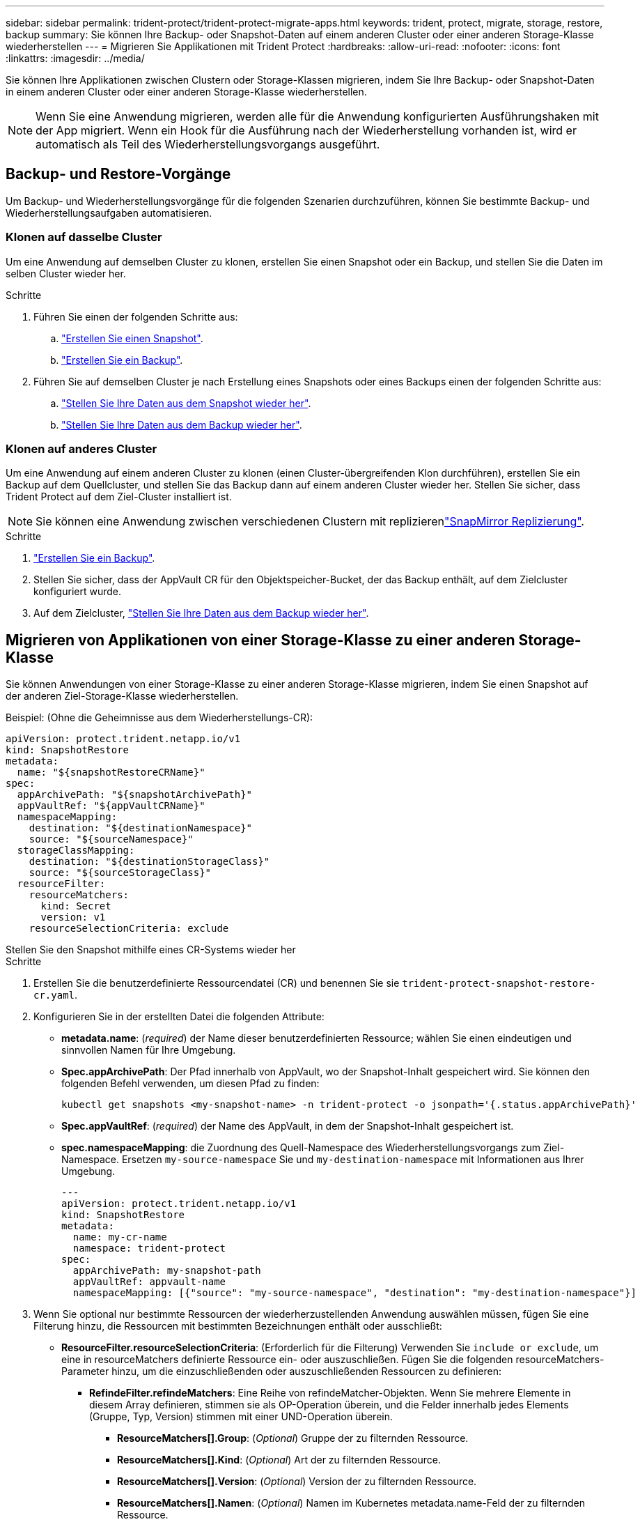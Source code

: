 ---
sidebar: sidebar 
permalink: trident-protect/trident-protect-migrate-apps.html 
keywords: trident, protect, migrate, storage, restore, backup 
summary: Sie können Ihre Backup- oder Snapshot-Daten auf einem anderen Cluster oder einer anderen Storage-Klasse wiederherstellen 
---
= Migrieren Sie Applikationen mit Trident Protect
:hardbreaks:
:allow-uri-read: 
:nofooter: 
:icons: font
:linkattrs: 
:imagesdir: ../media/


[role="lead"]
Sie können Ihre Applikationen zwischen Clustern oder Storage-Klassen migrieren, indem Sie Ihre Backup- oder Snapshot-Daten in einem anderen Cluster oder einer anderen Storage-Klasse wiederherstellen.


NOTE: Wenn Sie eine Anwendung migrieren, werden alle für die Anwendung konfigurierten Ausführungshaken mit der App migriert. Wenn ein Hook für die Ausführung nach der Wiederherstellung vorhanden ist, wird er automatisch als Teil des Wiederherstellungsvorgangs ausgeführt.



== Backup- und Restore-Vorgänge

Um Backup- und Wiederherstellungsvorgänge für die folgenden Szenarien durchzuführen, können Sie bestimmte Backup- und Wiederherstellungsaufgaben automatisieren.



=== Klonen auf dasselbe Cluster

Um eine Anwendung auf demselben Cluster zu klonen, erstellen Sie einen Snapshot oder ein Backup, und stellen Sie die Daten im selben Cluster wieder her.

.Schritte
. Führen Sie einen der folgenden Schritte aus:
+
.. link:trident-protect-protect-apps.html#create-an-on-demand-snapshot["Erstellen Sie einen Snapshot"].
.. link:trident-protect-protect-apps.html#create-an-on-demand-backup["Erstellen Sie ein Backup"].


. Führen Sie auf demselben Cluster je nach Erstellung eines Snapshots oder eines Backups einen der folgenden Schritte aus:
+
.. link:trident-protect-restore-apps.html#restore-from-a-snapshot-to-a-different-namespace["Stellen Sie Ihre Daten aus dem Snapshot wieder her"].
.. link:trident-protect-restore-apps.html#restore-from-a-backup-to-a-different-namespace["Stellen Sie Ihre Daten aus dem Backup wieder her"].






=== Klonen auf anderes Cluster

Um eine Anwendung auf einem anderen Cluster zu klonen (einen Cluster-übergreifenden Klon durchführen), erstellen Sie ein Backup auf dem Quellcluster, und stellen Sie das Backup dann auf einem anderen Cluster wieder her. Stellen Sie sicher, dass Trident Protect auf dem Ziel-Cluster installiert ist.


NOTE: Sie können eine Anwendung zwischen verschiedenen Clustern mit replizierenlink:trident-protect-use-snapmirror-replication.html["SnapMirror Replizierung"].

.Schritte
. link:trident-protect-protect-apps.html#create-an-on-demand-backup["Erstellen Sie ein Backup"].
. Stellen Sie sicher, dass der AppVault CR für den Objektspeicher-Bucket, der das Backup enthält, auf dem Zielcluster konfiguriert wurde.
. Auf dem Zielcluster, link:trident-protect-restore-apps.html#restore-from-a-backup-to-a-different-namespace["Stellen Sie Ihre Daten aus dem Backup wieder her"].




== Migrieren von Applikationen von einer Storage-Klasse zu einer anderen Storage-Klasse

Sie können Anwendungen von einer Storage-Klasse zu einer anderen Storage-Klasse migrieren, indem Sie einen Snapshot auf der anderen Ziel-Storage-Klasse wiederherstellen.

Beispiel: (Ohne die Geheimnisse aus dem Wiederherstellungs-CR):

[source, yaml]
----
apiVersion: protect.trident.netapp.io/v1
kind: SnapshotRestore
metadata:
  name: "${snapshotRestoreCRName}"
spec:
  appArchivePath: "${snapshotArchivePath}"
  appVaultRef: "${appVaultCRName}"
  namespaceMapping:
    destination: "${destinationNamespace}"
    source: "${sourceNamespace}"
  storageClassMapping:
    destination: "${destinationStorageClass}"
    source: "${sourceStorageClass}"
  resourceFilter:
    resourceMatchers:
      kind: Secret
      version: v1
    resourceSelectionCriteria: exclude
----
[role="tabbed-block"]
====
.Stellen Sie den Snapshot mithilfe eines CR-Systems wieder her
--
.Schritte
. Erstellen Sie die benutzerdefinierte Ressourcendatei (CR) und benennen Sie sie `trident-protect-snapshot-restore-cr.yaml`.
. Konfigurieren Sie in der erstellten Datei die folgenden Attribute:
+
** *metadata.name*: (_required_) der Name dieser benutzerdefinierten Ressource; wählen Sie einen eindeutigen und sinnvollen Namen für Ihre Umgebung.
** *Spec.appArchivePath*: Der Pfad innerhalb von AppVault, wo der Snapshot-Inhalt gespeichert wird. Sie können den folgenden Befehl verwenden, um diesen Pfad zu finden:
+
[source, console]
----
kubectl get snapshots <my-snapshot-name> -n trident-protect -o jsonpath='{.status.appArchivePath}'
----
** *Spec.appVaultRef*: (_required_) der Name des AppVault, in dem der Snapshot-Inhalt gespeichert ist.
** *spec.namespaceMapping*: die Zuordnung des Quell-Namespace des Wiederherstellungsvorgangs zum Ziel-Namespace. Ersetzen `my-source-namespace` Sie und `my-destination-namespace` mit Informationen aus Ihrer Umgebung.
+
[source, yaml]
----
---
apiVersion: protect.trident.netapp.io/v1
kind: SnapshotRestore
metadata:
  name: my-cr-name
  namespace: trident-protect
spec:
  appArchivePath: my-snapshot-path
  appVaultRef: appvault-name
  namespaceMapping: [{"source": "my-source-namespace", "destination": "my-destination-namespace"}]
----


. Wenn Sie optional nur bestimmte Ressourcen der wiederherzustellenden Anwendung auswählen müssen, fügen Sie eine Filterung hinzu, die Ressourcen mit bestimmten Bezeichnungen enthält oder ausschließt:
+
** *ResourceFilter.resourceSelectionCriteria*: (Erforderlich für die Filterung) Verwenden Sie `include or exclude`, um eine in resourceMatchers definierte Ressource ein- oder auszuschließen. Fügen Sie die folgenden resourceMatchers-Parameter hinzu, um die einzuschließenden oder auszuschließenden Ressourcen zu definieren:
+
*** *RefindeFilter.refindeMatchers*: Eine Reihe von refindeMatcher-Objekten. Wenn Sie mehrere Elemente in diesem Array definieren, stimmen sie als OP-Operation überein, und die Felder innerhalb jedes Elements (Gruppe, Typ, Version) stimmen mit einer UND-Operation überein.
+
**** *ResourceMatchers[].Group*: (_Optional_) Gruppe der zu filternden Ressource.
**** *ResourceMatchers[].Kind*: (_Optional_) Art der zu filternden Ressource.
**** *ResourceMatchers[].Version*: (_Optional_) Version der zu filternden Ressource.
**** *ResourceMatchers[].Namen*: (_Optional_) Namen im Kubernetes metadata.name-Feld der zu filternden Ressource.
**** *ResourceMatchers[].Namespaces*: (_Optional_) Namespaces im Kubernetes metadata.name-Feld der zu filternden Ressource.
**** *ResourceMatchers[].labelSelectors*: (_Optional_) Label selector string im Feld Kubernetes metadata.name der Ressource, wie im definiert https://kubernetes.io/docs/concepts/overview/working-with-objects/labels/#label-selectors["Kubernetes-Dokumentation"^]. Zum Beispiel: `"trident.netapp.io/os=linux"`.
+
Beispiel:

+
[source, yaml]
----
spec:
  resourceFilter:
    resourceSelectionCriteria: "include"
    resourceMatchers:
      - group: my-resource-group-1
        kind: my-resource-kind-1
        version: my-resource-version-1
        names: ["my-resource-names"]
        namespaces: ["my-resource-namespaces"]
        labelSelectors: ["trident.netapp.io/os=linux"]
      - group: my-resource-group-2
        kind: my-resource-kind-2
        version: my-resource-version-2
        names: ["my-resource-names"]
        namespaces: ["my-resource-namespaces"]
        labelSelectors: ["trident.netapp.io/os=linux"]
----






. Nachdem Sie die Datei mit den richtigen Werten ausgefüllt `trident-protect-snapshot-restore-cr.yaml` haben, wenden Sie den CR an:
+
[source, console]
----
kubectl apply -f trident-protect-snapshot-restore-cr.yaml
----


--
.Stellen Sie den Snapshot mithilfe der CLI wieder her
--
.Schritte
. Stellen Sie den Snapshot in einem anderen Namespace wieder her und ersetzen Sie Werte in Klammern durch Informationen aus Ihrer Umgebung.
+
** Das `snapshot` Argument verwendet einen Namespace und Snapshot-Namen im Format `<namespace>/<name>`.
** Das `namespace-mapping` Argument verwendet durch Doppelpunkte getrennte Namespaces, um Quellnamepaces im Format den richtigen Zielnamepaces zuzuordnen `source1:dest1,source2:dest2`.
+
Beispiel:

+
[source, console]
----
tridentctl-protect create snapshotrestore <my_restore_name> --snapshot <namespace/snapshot_to_restore> --namespace-mapping <source_to_destination_namespace_mapping>
----




--
====